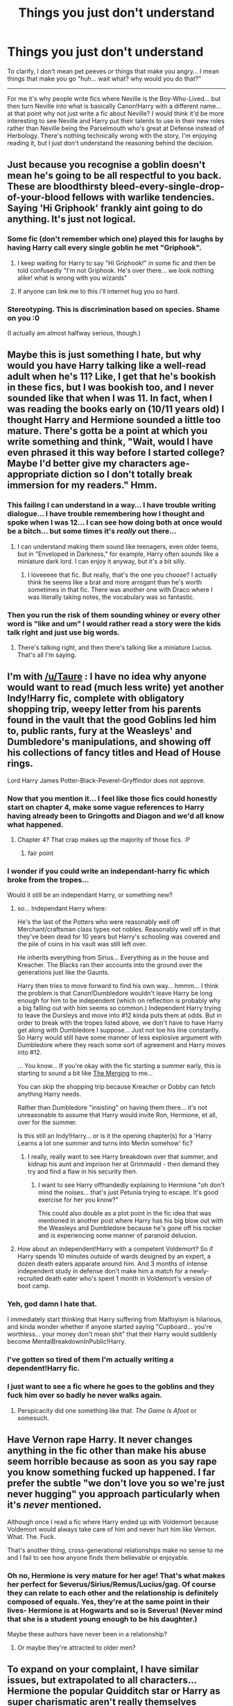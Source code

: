 #+TITLE: Things you just don't understand

* Things you just don't understand
:PROPERTIES:
:Author: Ruljinn
:Score: 14
:DateUnix: 1417543820.0
:DateShort: 2014-Dec-02
:FlairText: Discussion
:END:
To clarify, I don't mean pet peeves or things that make you angry... I mean things that make you go "huh... wait what? why would you do that?"

--------------

For me it's why people write fics where Neville is the Boy-Who-Lived... but then turn Neville into what is basically Canon!Harry with a different name... at that point why not just write a fic about Neville? I would think it'd be more interesting to see Neville and Harry put their talents to use in their new roles rather than Neville being the Parselmouth who's great at Defense instead of Herbology. There's nothing technically wrong with the story, I'm enjoying reading it, but I just don't understand the reasoning behind the decision.


** Just because you recognise a goblin doesn't mean he's going to be all respectful to you back. These are bloodthirsty bleed-every-single-drop-of-your-blood fellows with warlike tendencies. Saying 'Hi Griphook' frankly aint going to do anything. It's just not logical.
:PROPERTIES:
:Author: Ricolution
:Score: 16
:DateUnix: 1417599959.0
:DateShort: 2014-Dec-03
:END:

*** Some fic (don't remember which one) played this for laughs by having Harry call every single goblin he met "Griphook".
:PROPERTIES:
:Author: deirox
:Score: 9
:DateUnix: 1417624242.0
:DateShort: 2014-Dec-03
:END:

**** I keep waiting for Harry to say "Hi Griphook!" in some fic and then be told confusedly "I'm not Griphook. He's over there... we look nothing alike! what is wrong with you wizards"
:PROPERTIES:
:Author: Ruljinn
:Score: 3
:DateUnix: 1417627775.0
:DateShort: 2014-Dec-03
:END:


**** If anyone can link me to this i'll internet hug you so hard.
:PROPERTIES:
:Score: 3
:DateUnix: 1417631385.0
:DateShort: 2014-Dec-03
:END:


*** Stereotyping. This is discrimination based on species. Shame on you :0

(I actually am almost halfway serious, though.)
:PROPERTIES:
:Author: CrucioCup
:Score: 1
:DateUnix: 1418353523.0
:DateShort: 2014-Dec-12
:END:


** Maybe this is just something I hate, but why would you have Harry talking like a well-read adult when he's 11? Like, I get that he's bookish in these fics, but I was bookish too, and I never sounded like that when I was 11. In fact, when I was reading the books early on (10/11 years old) I thought Harry and Hermione sounded a little too mature. There's gotta be a point at which you write something and think, "Wait, would I have even phrased it this way before I started college? Maybe I'd better give my characters age-appropriate diction so I don't totally break immersion for my readers." Hmm.
:PROPERTIES:
:Author: FreakingTea
:Score: 13
:DateUnix: 1417601466.0
:DateShort: 2014-Dec-03
:END:

*** This failing I can understand in a way... I have trouble writing dialogue... I have trouble remembering how I thought and spoke when I was 12... I can see how doing both at once would be a bitch... but some times it's /really/ out there...
:PROPERTIES:
:Author: Ruljinn
:Score: 3
:DateUnix: 1417619330.0
:DateShort: 2014-Dec-03
:END:

**** I can understand making them sound like teenagers, even older teens, but in "Enveloped in Darkness," for example, Harry often sounds like a miniature dark lord. I can enjoy it anyway, but it's a bit silly.
:PROPERTIES:
:Author: FreakingTea
:Score: 2
:DateUnix: 1417652830.0
:DateShort: 2014-Dec-04
:END:

***** I loveeeee that fic. But really, that's the one you choose? I actually think he seems like a brat and more arrogant than he's worth sometimes in that fic. There was another one with Draco where I was literally taking notes, the vocabulary was so fantastic.
:PROPERTIES:
:Author: CrucioCup
:Score: 1
:DateUnix: 1418353636.0
:DateShort: 2014-Dec-12
:END:


*** Then you run the risk of them sounding whiney or every other word is "like and um" I would rather read a story were the kids talk right and just use big words.
:PROPERTIES:
:Author: commando678
:Score: 2
:DateUnix: 1417698224.0
:DateShort: 2014-Dec-04
:END:

**** There's talking right, and then there's talking like a miniature Lucius. That's all I'm saying.
:PROPERTIES:
:Author: FreakingTea
:Score: 3
:DateUnix: 1417743410.0
:DateShort: 2014-Dec-05
:END:


** I'm with [[/u/Taure]] : I have no idea why anyone would want to read (much less write) yet another Indy!Harry fic, complete with obligatory shopping trip, weepy letter from his parents found in the vault that the good Goblins led him to, public rants, fury at the Weasleys' and Dumbledore's manipulations, and showing off his collections of fancy titles and Head of House rings.

Lord Harry James Potter-Black-Peverel-Gryffindor does not approve.
:PROPERTIES:
:Author: truncation_error
:Score: 21
:DateUnix: 1417545203.0
:DateShort: 2014-Dec-02
:END:

*** Now that you mention it... I feel like those fics could honestly start on chapter 4, make some vague references to Harry having already been to Gringotts and Diagon and we'd all know what happened.
:PROPERTIES:
:Author: Ruljinn
:Score: 7
:DateUnix: 1417545774.0
:DateShort: 2014-Dec-02
:END:

**** Chapter 4? That crap makes up the majority of those fics. :P
:PROPERTIES:
:Author: denarii
:Score: 4
:DateUnix: 1417574826.0
:DateShort: 2014-Dec-03
:END:

***** fair point
:PROPERTIES:
:Author: Ruljinn
:Score: 2
:DateUnix: 1417576679.0
:DateShort: 2014-Dec-03
:END:


*** I wonder if you could write an independant-harry fic which broke from the tropes...

Would it still be an independant Harry, or something new?
:PROPERTIES:
:Author: Subrosian_Smithy
:Score: 3
:DateUnix: 1417566534.0
:DateShort: 2014-Dec-03
:END:

**** so... Independant Harry where:

He's the last of the Potters who were reasonably well off Merchant/craftsman class types not nobles. Reasonably well off in that they've been dead for 10 years but Harry's schooling was covered and the pile of coins in his vault was still left over.

He inherits everything from Sirius... Everything as in the house and Kreacher. The Blacks ran their accounts into the ground over the generations just like the Gaunts.

Harry then tries to move forward to find his own way... hmmm... I think the problem is that Canon!Dumbledore wouldn't leave Harry be long enough for him to be independent (which on reflection is probably why a big falling out with him seems so common.) Independent Harry trying to leave the Dursleys and move into #12 kinda puts them at odds. But in order to break with the tropes listed above, we don't have to have Harry get along with Dumbledore I suppose... Just not toe his line constantly. So Harry would still have some manner of less explosive argument with Dumbledore where they reach some sort of agreement and Harry moves into #12.

... You know... If you're okay with the fic starting a summer early, this is starting to sound a bit like [[https://www.fanfiction.net/s/9720211/1/The-Merging][The Merging]] to me...

You can skip the shopping trip because Kreacher or Dobby can fetch anything Harry needs.

Rather than Dumbledore "insisting" on having them there... it's not unreasonable to assume that Harry would invite Ron, Hermione, et all, over for the summer.

Is this still an Indy!Harry... or is it the opening chapter(s) for a 'Harry Learns a lot one summer and turns into Merlin somehow' fic?
:PROPERTIES:
:Author: Ruljinn
:Score: 6
:DateUnix: 1417618887.0
:DateShort: 2014-Dec-03
:END:

***** I really, really want to see Harry breakdown over that summer, and kidnap his aunt and imprison her at Grimmauld - then demand they try and find a flaw in his security then.
:PROPERTIES:
:Author: The_Vox
:Score: 4
:DateUnix: 1417638023.0
:DateShort: 2014-Dec-03
:END:

****** I want to see Harry offhandedly explaining to Hermione "oh don't mind the noises... that's just Petunia trying to escape. It's good exercise for her you know?"

This could also double as a plot point in the fic idea that was mentioned in another post where Harry has his big blow out with the Weasleys and Dumbledore because he's gone off his rocker and is experiencing some manner of paranoid delusion.
:PROPERTIES:
:Author: Ruljinn
:Score: 5
:DateUnix: 1417638313.0
:DateShort: 2014-Dec-03
:END:


**** How about an independent!Harry with a competent Voldemort? So if Harry spends 10 minutes outside of wards designed by an expert, a dozen death eaters apparate around him. And 3 months of intense independent study in defense don't make him a match for a newly-recruited death eater who's spent 1 month in Voldemort's version of boot camp.
:PROPERTIES:
:Author: dspeyer
:Score: 1
:DateUnix: 1417936754.0
:DateShort: 2014-Dec-07
:END:


*** Yeh, god damn I hate that.

I immediately start thinking that Harry suffering from Malfoyism is hilarious, and kinda wonder whether if anyone started saying "Cupboard... you're worthless... your money don't mean shit" that their Harry would suddenly become MentalBreakdownInPublic!Harry.
:PROPERTIES:
:Author: The_Vox
:Score: 2
:DateUnix: 1417637795.0
:DateShort: 2014-Dec-03
:END:


*** I've gotten so tired of them I'm actually writing a dependent!Harry fic.
:PROPERTIES:
:Author: FreakingTea
:Score: 1
:DateUnix: 1417601146.0
:DateShort: 2014-Dec-03
:END:


*** I just want to see a fic where he goes to the goblins and they fuck him over so badly he never walks again.
:PROPERTIES:
:Score: 1
:DateUnix: 1417631290.0
:DateShort: 2014-Dec-03
:END:

**** Perspicacity did one something like that. /The Game Is Afoot/ or somesuch.
:PROPERTIES:
:Author: truncation_error
:Score: 1
:DateUnix: 1417662920.0
:DateShort: 2014-Dec-04
:END:


** Have Vernon rape Harry. It never changes anything in the fic other than make his abuse seem horrible because as soon as you say rape you know something fucked up happened. I far prefer the subtle "we don't love you so we're just never hugging" you approach particularly when it's /never/ mentioned.

Although once I read a fic where Harry ended up with Voldemort because Voldemort would always take care of him and never hurt him like Vernon. What. The. Fuck.

That's another thing, cross-generational relationships make no sense to me and I fail to see how anyone finds them believable or enjoyable.
:PROPERTIES:
:Score: 10
:DateUnix: 1417631705.0
:DateShort: 2014-Dec-03
:END:

*** Oh no, Hermione is very mature for her age! That's what makes her perfect for Severus/Sirius/Remus/Lucius/gag. Of course they can relate to each other and the relationship is definitely composed of equals. Yes, they're at the same point in their lives- Hermione is at Hogwarts and so is Severus! (Never mind that she is a student young enough to be his daughter.)

Maybe these authors have never been in a relationship?
:PROPERTIES:
:Author: boomberrybella
:Score: 11
:DateUnix: 1417648466.0
:DateShort: 2014-Dec-04
:END:

**** Or maybe they're attracted to older men?
:PROPERTIES:
:Author: CrucioCup
:Score: 1
:DateUnix: 1418353790.0
:DateShort: 2014-Dec-12
:END:


** To expand on your complaint, I have similar issues, but extrapolated to all characters... Hermione the popular Quidditch star or Harry as super charismatic aren't really themselves anymore... might as well call them Ginny and James.
:PROPERTIES:
:Author: play_the_puck
:Score: 5
:DateUnix: 1417547099.0
:DateShort: 2014-Dec-02
:END:


** This kinda fits more with the "tropes you hate" thread that happened a few days ago, but seriously, when the hell did Lady Zabini become a husband-murdering succubus, and why is everyone totally cool with it?
:PROPERTIES:
:Score: 3
:DateUnix: 1417576697.0
:DateShort: 2014-Dec-03
:END:

*** I'm pretty sure it's canon that she was widowed seven times with each husband leaving her a pile of gold and that she was devastatingly beautiful.
:PROPERTIES:
:Author: firaxus
:Score: 16
:DateUnix: 1417584872.0
:DateShort: 2014-Dec-03
:END:

**** THAT, of all bloody things, is canon. fuck me I need to read the books again.
:PROPERTIES:
:Score: 10
:DateUnix: 1417586307.0
:DateShort: 2014-Dec-03
:END:

***** It's near the very beginning of HBP. Ron or Hermione is giving backstory to Harry around the slug club meeting on the train or something like that.
:PROPERTIES:
:Author: LiamNeesonsMegaCock
:Score: 5
:DateUnix: 1417592575.0
:DateShort: 2014-Dec-03
:END:

****** Not exactly related... but why is Blaise a girl so often?
:PROPERTIES:
:Author: Ruljinn
:Score: 4
:DateUnix: 1417619660.0
:DateShort: 2014-Dec-03
:END:

******* The name "Blaise" is rather ambiguous and no gender was given in the first book. Thus many foreign versions (like the Dutch one I read as a kid) flat-out introduced Blaise as a girl with a feminine name. It wasn't until the sixth book Blaise was revealed as a boy.
:PROPERTIES:
:Author: Frix
:Score: 7
:DateUnix: 1417622259.0
:DateShort: 2014-Dec-03
:END:

******** ... Now that I think about it... the first fic I read with Blaise in it I didn't realize he wasn't an OC... and only after he started cropping up again and again while giving me whiplash from the personality changes did I look him up and find out he was a real character...
:PROPERTIES:
:Author: Ruljinn
:Score: 3
:DateUnix: 1417623666.0
:DateShort: 2014-Dec-03
:END:


******* Because it wasn't until HPB that any gender was specified in canon for Blaise, and Blaise sounds pretty feminine. I remember being surprised to find out he was a guy with a name like that.
:PROPERTIES:
:Author: KalmiaKamui
:Score: 3
:DateUnix: 1417622538.0
:DateShort: 2014-Dec-03
:END:


*** I'm looking less for hate and more for confused by... My example kinda wanders all over that line, but I wasn't trying to post about something that made me angry... just baffled.
:PROPERTIES:
:Author: Ruljinn
:Score: 2
:DateUnix: 1417618051.0
:DateShort: 2014-Dec-03
:END:

**** I was talking about my post... which apparently happens to be canon, and is still nuts.
:PROPERTIES:
:Score: 1
:DateUnix: 1417627567.0
:DateShort: 2014-Dec-03
:END:

***** Ah. Fair point. Always kinda sneaks up on us just which weird details are canon and which are not... kind of like a bizarre version of Ripley's Believe it or Not.
:PROPERTIES:
:Author: Ruljinn
:Score: 3
:DateUnix: 1417627688.0
:DateShort: 2014-Dec-03
:END:

****** u/deleted:
#+begin_quote
  Rowling's Believe it or Not
#+end_quote

You were so close OP, so close.
:PROPERTIES:
:Score: 2
:DateUnix: 1417627895.0
:DateShort: 2014-Dec-03
:END:

******* Very nice. I'd watch that.
:PROPERTIES:
:Author: Ruljinn
:Score: 1
:DateUnix: 1417637735.0
:DateShort: 2014-Dec-03
:END:


** When someone writes a crossover with another series where those characters end up going to Hogwarts, but the story doesn't change at all. Like, why did you write these characters in from another series if their only purpose is to react to things from Harry Potter canon? What's the point of crossing over stories if the new characters aren't going to have any affect on anything (outside of the author's weird crossover pairings, why do these exist again?).
:PROPERTIES:
:Author: Saffrin-chan
:Score: 3
:DateUnix: 1417560317.0
:DateShort: 2014-Dec-03
:END:

*** Huh... You know... I generally tend towards crossovers where Harry is the visitor to the other series. Not having any idea whats /supposed/ to happen I've never noticed him fail to change things. I wonder if this is true and I just lack the background info on the other series to notice?

Alternatively... I wonder if you would enjoy the crossover more (atleast in that particular aspect) if you were less familiar with the Potterverse? As in a fan of the other series and reading it for that reason rather than coming from the HP side of things?
:PROPERTIES:
:Author: Ruljinn
:Score: 5
:DateUnix: 1417619563.0
:DateShort: 2014-Dec-03
:END:


*** I read one like that a few months ago. Canon was just in the background and there's a whole new story for that specific character, but I still like it, since, as you said, it isn't just a rehash of the books with another character just to react to said events. I hate those kinds of stories.
:PROPERTIES:
:Author: -La_Geass-
:Score: 1
:DateUnix: 1417995203.0
:DateShort: 2014-Dec-08
:END:


** Not a story element, but when authors introduce OCs and then get super mad about the idea of someone else using them. I just cannot see how they can condemn the use of their characters when they in turn are using Rowling's characters. :S
:PROPERTIES:
:Author: DoubleFried
:Score: 4
:DateUnix: 1417599270.0
:DateShort: 2014-Dec-03
:END:

*** I haven't seen this... or rather, I haven't seen the authors get mad... I'm pretty sure I've read a few author's notes indicating that such and such OC originally came from this or that fic by so and so.

Any amusing to read rants you can link to or is it all just nonsensical frothing?
:PROPERTIES:
:Author: Ruljinn
:Score: 2
:DateUnix: 1417618155.0
:DateShort: 2014-Dec-03
:END:

**** Tbh, super mad was kind of an exaggeration and I haven't see actual incidents. An authors in recent memory that was very much against other people using their OCs is RedNovember (not HP though) with:

#+begin_quote

  #+begin_quote
    *So who is Adia, anyway? I got the impression from other fanfics that she's a noble, but other than that. --MysticMist*
  #+end_quote

  Adia is my 100 percent OC that I created. If you are reading about her in other fanfics that were not written by me... that makes me apprehensive because then it means somebody is stealing my OC. She had a bit part in THATP, if that was what you meant. Adia is my own Original Character, and unusable by anyone else.
#+end_quote

[[https://www.fanfiction.net/s/2489434/9/Love-Thy-Enemy][Chapter 9 ~ Love Thy Enemy]].

I'm probably blowing it up in my mind but I occasionaly come against tidbits like this and it just doesn't make sense to me.
:PROPERTIES:
:Author: DoubleFried
:Score: 4
:DateUnix: 1417618685.0
:DateShort: 2014-Dec-03
:END:

***** I've definitely seen this before in other fandoms too. It makes no sense.

They're all some version of: "I don't own the Harry Potter characters, JKR does. I'm just having some fun with them, that's all, please don't sue me. But I do own Hufflepuff Lord Dylan Fancypants since I created that character and no one else can ever use him so if you see him in another fic, let me know because they're stealing."

uh, wut.
:PROPERTIES:
:Author: SuddenlyALampPost
:Score: 7
:DateUnix: 1417619556.0
:DateShort: 2014-Dec-03
:END:

****** Yeah, exactly!
:PROPERTIES:
:Author: DoubleFried
:Score: 3
:DateUnix: 1417619863.0
:DateShort: 2014-Dec-03
:END:


***** Okay, I see your point... that does seem strange. I think that if I made an OC that was well liked enough to start popping up in other fics I'd be highly amused. Unless they popped up the way Ron usually does then I'd be sad.
:PROPERTIES:
:Author: Ruljinn
:Score: 3
:DateUnix: 1417619829.0
:DateShort: 2014-Dec-03
:END:
